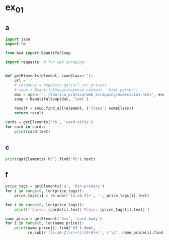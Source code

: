 * ex_01
** a
#+begin_src python :session beautiful_soup_01 :results output
  import json
  import re

  from bs4 import BeautifulSoup

  import requests  # for web scraping


  def getElements(element, someClass=''):
      url = ''
      # response = requests.get(url_car_prices)
      # soup = BeautifulSoup(response.content, 'html.parser')
      doc = open(r'../teorico_pratica/web_scrapping/exercicio1.html', encoding='utf-8')
      soup = BeautifulSoup(doc, 'lxml')

      result = soup.find_all(element, {'class': someClass})
      return result

  cards = getElements('h5', 'card-title')
  for card in cards:
      print(card.text)
#+end_src

#+RESULTS:
: Python - Nível iniciado
: Python - Desenvolvimento Web
: Python - Ciência de dados

** c
#+begin_src python :session beautiful_soup_01 :results output
  print(getElements('h5').find('h5').text)
#+end_src

#+RESULTS:
: <class 'bs4.element.ResultSet'>

** f
#+begin_src python :session beautiful_soup_01 :results output
  price_tags = getElements('a', 'btn-primary')
  for i in range(0, len(price_tags)):
      price_tags[i] = re.sub(r'[a-zA-Z]+', '', price_tags[i].text)

  for i in range(0, len(price_tags)):
      print(f'Curso: {cards[i].text} Preço: {price_tags[i].text}')

#+end_src

#+RESULTS:

#+begin_src python :session beautiful_soup_01 :results output
  name_price = getElement('div', 'card-body')
  for i in range(0, len(name_price)):
      print(name_price[i].find('h5').text,
            re.sub(r'([a-zA-Z|\s]+)|([0-9]+)', r'\2', name_price[i].find('a').text))

#+end_src

#+RESULTS:
: Python - Nível iniciado 20€
: Python - Desenvolvimento Web 5€
: Python - Ciência de dados 100$
